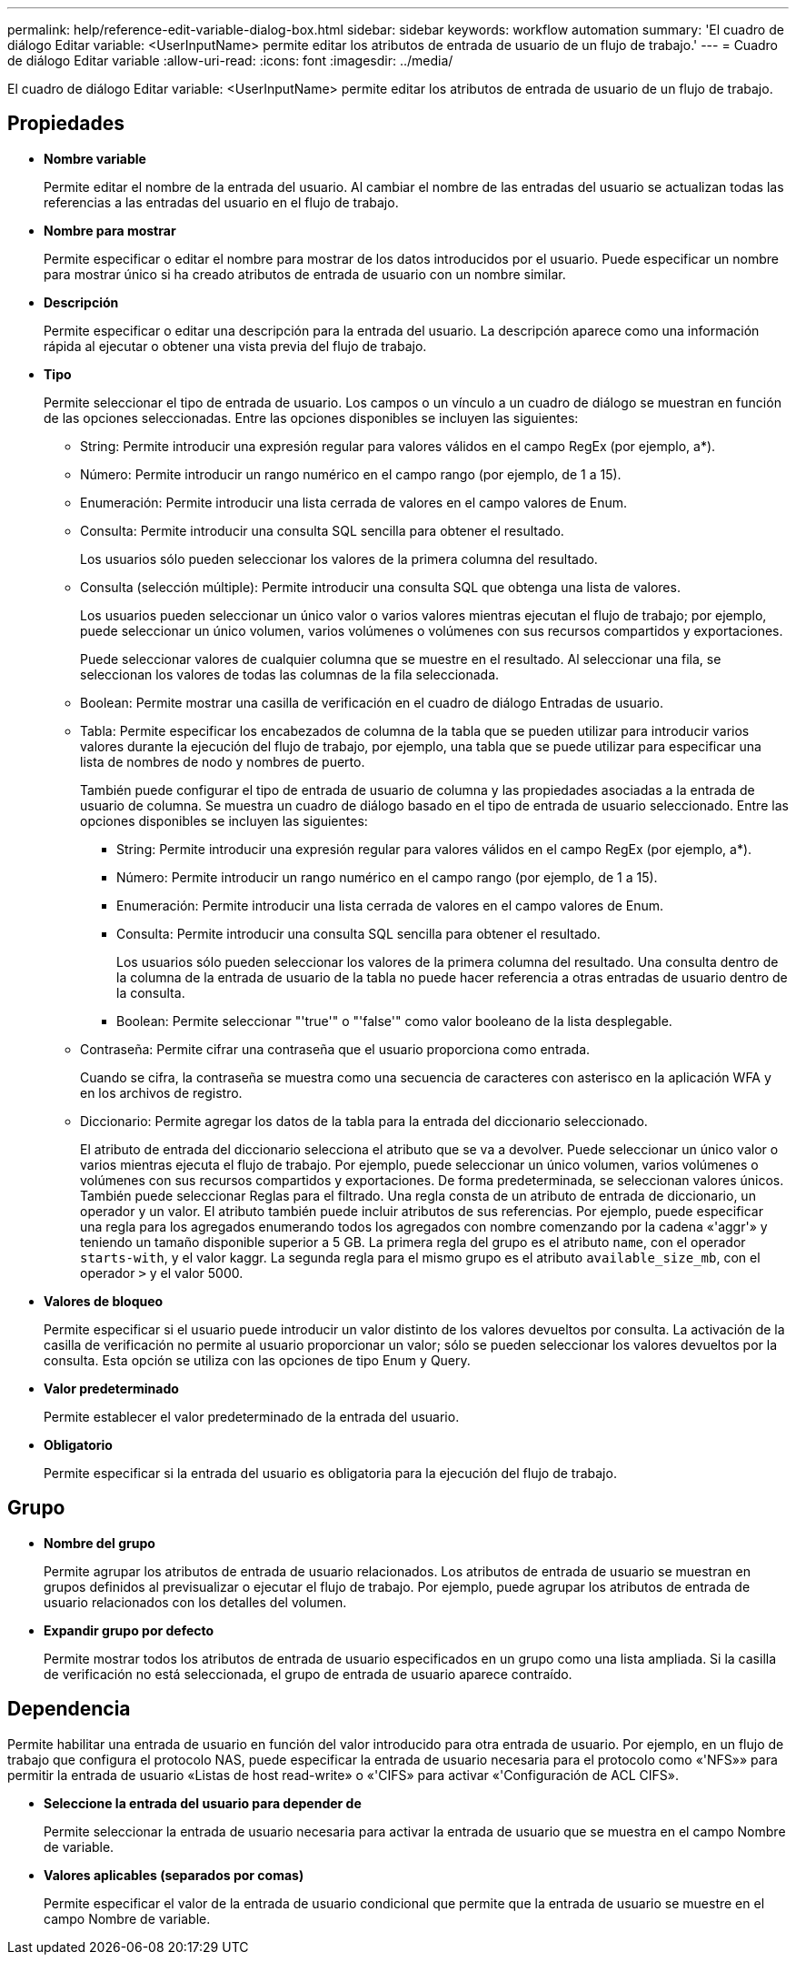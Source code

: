 ---
permalink: help/reference-edit-variable-dialog-box.html 
sidebar: sidebar 
keywords: workflow automation 
summary: 'El cuadro de diálogo Editar variable: <UserInputName> permite editar los atributos de entrada de usuario de un flujo de trabajo.' 
---
= Cuadro de diálogo Editar variable
:allow-uri-read: 
:icons: font
:imagesdir: ../media/


[role="lead"]
El cuadro de diálogo Editar variable: <UserInputName> permite editar los atributos de entrada de usuario de un flujo de trabajo.



== Propiedades

* *Nombre variable*
+
Permite editar el nombre de la entrada del usuario. Al cambiar el nombre de las entradas del usuario se actualizan todas las referencias a las entradas del usuario en el flujo de trabajo.

* *Nombre para mostrar*
+
Permite especificar o editar el nombre para mostrar de los datos introducidos por el usuario. Puede especificar un nombre para mostrar único si ha creado atributos de entrada de usuario con un nombre similar.

* *Descripción*
+
Permite especificar o editar una descripción para la entrada del usuario. La descripción aparece como una información rápida al ejecutar o obtener una vista previa del flujo de trabajo.

* *Tipo*
+
Permite seleccionar el tipo de entrada de usuario. Los campos o un vínculo a un cuadro de diálogo se muestran en función de las opciones seleccionadas. Entre las opciones disponibles se incluyen las siguientes:

+
** String: Permite introducir una expresión regular para valores válidos en el campo RegEx (por ejemplo, a*).
** Número: Permite introducir un rango numérico en el campo rango (por ejemplo, de 1 a 15).
** Enumeración: Permite introducir una lista cerrada de valores en el campo valores de Enum.
** Consulta: Permite introducir una consulta SQL sencilla para obtener el resultado.
+
Los usuarios sólo pueden seleccionar los valores de la primera columna del resultado.

** Consulta (selección múltiple): Permite introducir una consulta SQL que obtenga una lista de valores.
+
Los usuarios pueden seleccionar un único valor o varios valores mientras ejecutan el flujo de trabajo; por ejemplo, puede seleccionar un único volumen, varios volúmenes o volúmenes con sus recursos compartidos y exportaciones.

+
Puede seleccionar valores de cualquier columna que se muestre en el resultado. Al seleccionar una fila, se seleccionan los valores de todas las columnas de la fila seleccionada.

** Boolean: Permite mostrar una casilla de verificación en el cuadro de diálogo Entradas de usuario.
** Tabla: Permite especificar los encabezados de columna de la tabla que se pueden utilizar para introducir varios valores durante la ejecución del flujo de trabajo, por ejemplo, una tabla que se puede utilizar para especificar una lista de nombres de nodo y nombres de puerto.
+
También puede configurar el tipo de entrada de usuario de columna y las propiedades asociadas a la entrada de usuario de columna. Se muestra un cuadro de diálogo basado en el tipo de entrada de usuario seleccionado. Entre las opciones disponibles se incluyen las siguientes:

+
*** String: Permite introducir una expresión regular para valores válidos en el campo RegEx (por ejemplo, a*).
*** Número: Permite introducir un rango numérico en el campo rango (por ejemplo, de 1 a 15).
*** Enumeración: Permite introducir una lista cerrada de valores en el campo valores de Enum.
*** Consulta: Permite introducir una consulta SQL sencilla para obtener el resultado.
+
Los usuarios sólo pueden seleccionar los valores de la primera columna del resultado. Una consulta dentro de la columna de la entrada de usuario de la tabla no puede hacer referencia a otras entradas de usuario dentro de la consulta.

*** Boolean: Permite seleccionar "'true'" o "'false'" como valor booleano de la lista desplegable.


** Contraseña: Permite cifrar una contraseña que el usuario proporciona como entrada.
+
Cuando se cifra, la contraseña se muestra como una secuencia de caracteres con asterisco en la aplicación WFA y en los archivos de registro.

** Diccionario: Permite agregar los datos de la tabla para la entrada del diccionario seleccionado.
+
El atributo de entrada del diccionario selecciona el atributo que se va a devolver. Puede seleccionar un único valor o varios mientras ejecuta el flujo de trabajo. Por ejemplo, puede seleccionar un único volumen, varios volúmenes o volúmenes con sus recursos compartidos y exportaciones. De forma predeterminada, se seleccionan valores únicos. También puede seleccionar Reglas para el filtrado. Una regla consta de un atributo de entrada de diccionario, un operador y un valor. El atributo también puede incluir atributos de sus referencias. Por ejemplo, puede especificar una regla para los agregados enumerando todos los agregados con nombre comenzando por la cadena «'aggr'» y teniendo un tamaño disponible superior a 5 GB. La primera regla del grupo es el atributo `name`, con el operador `starts-with`, y el valor kaggr. La segunda regla para el mismo grupo es el atributo `available_size_mb`, con el operador `>` y el valor 5000.



* *Valores de bloqueo*
+
Permite especificar si el usuario puede introducir un valor distinto de los valores devueltos por consulta. La activación de la casilla de verificación no permite al usuario proporcionar un valor; sólo se pueden seleccionar los valores devueltos por la consulta. Esta opción se utiliza con las opciones de tipo Enum y Query.

* *Valor predeterminado*
+
Permite establecer el valor predeterminado de la entrada del usuario.

* *Obligatorio*
+
Permite especificar si la entrada del usuario es obligatoria para la ejecución del flujo de trabajo.





== Grupo

* *Nombre del grupo*
+
Permite agrupar los atributos de entrada de usuario relacionados. Los atributos de entrada de usuario se muestran en grupos definidos al previsualizar o ejecutar el flujo de trabajo. Por ejemplo, puede agrupar los atributos de entrada de usuario relacionados con los detalles del volumen.

* *Expandir grupo por defecto*
+
Permite mostrar todos los atributos de entrada de usuario especificados en un grupo como una lista ampliada. Si la casilla de verificación no está seleccionada, el grupo de entrada de usuario aparece contraído.





== Dependencia

Permite habilitar una entrada de usuario en función del valor introducido para otra entrada de usuario. Por ejemplo, en un flujo de trabajo que configura el protocolo NAS, puede especificar la entrada de usuario necesaria para el protocolo como «'NFS»» para permitir la entrada de usuario «Listas de host read-write» o «'CIFS» para activar «'Configuración de ACL CIFS».

* *Seleccione la entrada del usuario para depender de*
+
Permite seleccionar la entrada de usuario necesaria para activar la entrada de usuario que se muestra en el campo Nombre de variable.

* *Valores aplicables (separados por comas)*
+
Permite especificar el valor de la entrada de usuario condicional que permite que la entrada de usuario se muestre en el campo Nombre de variable.


